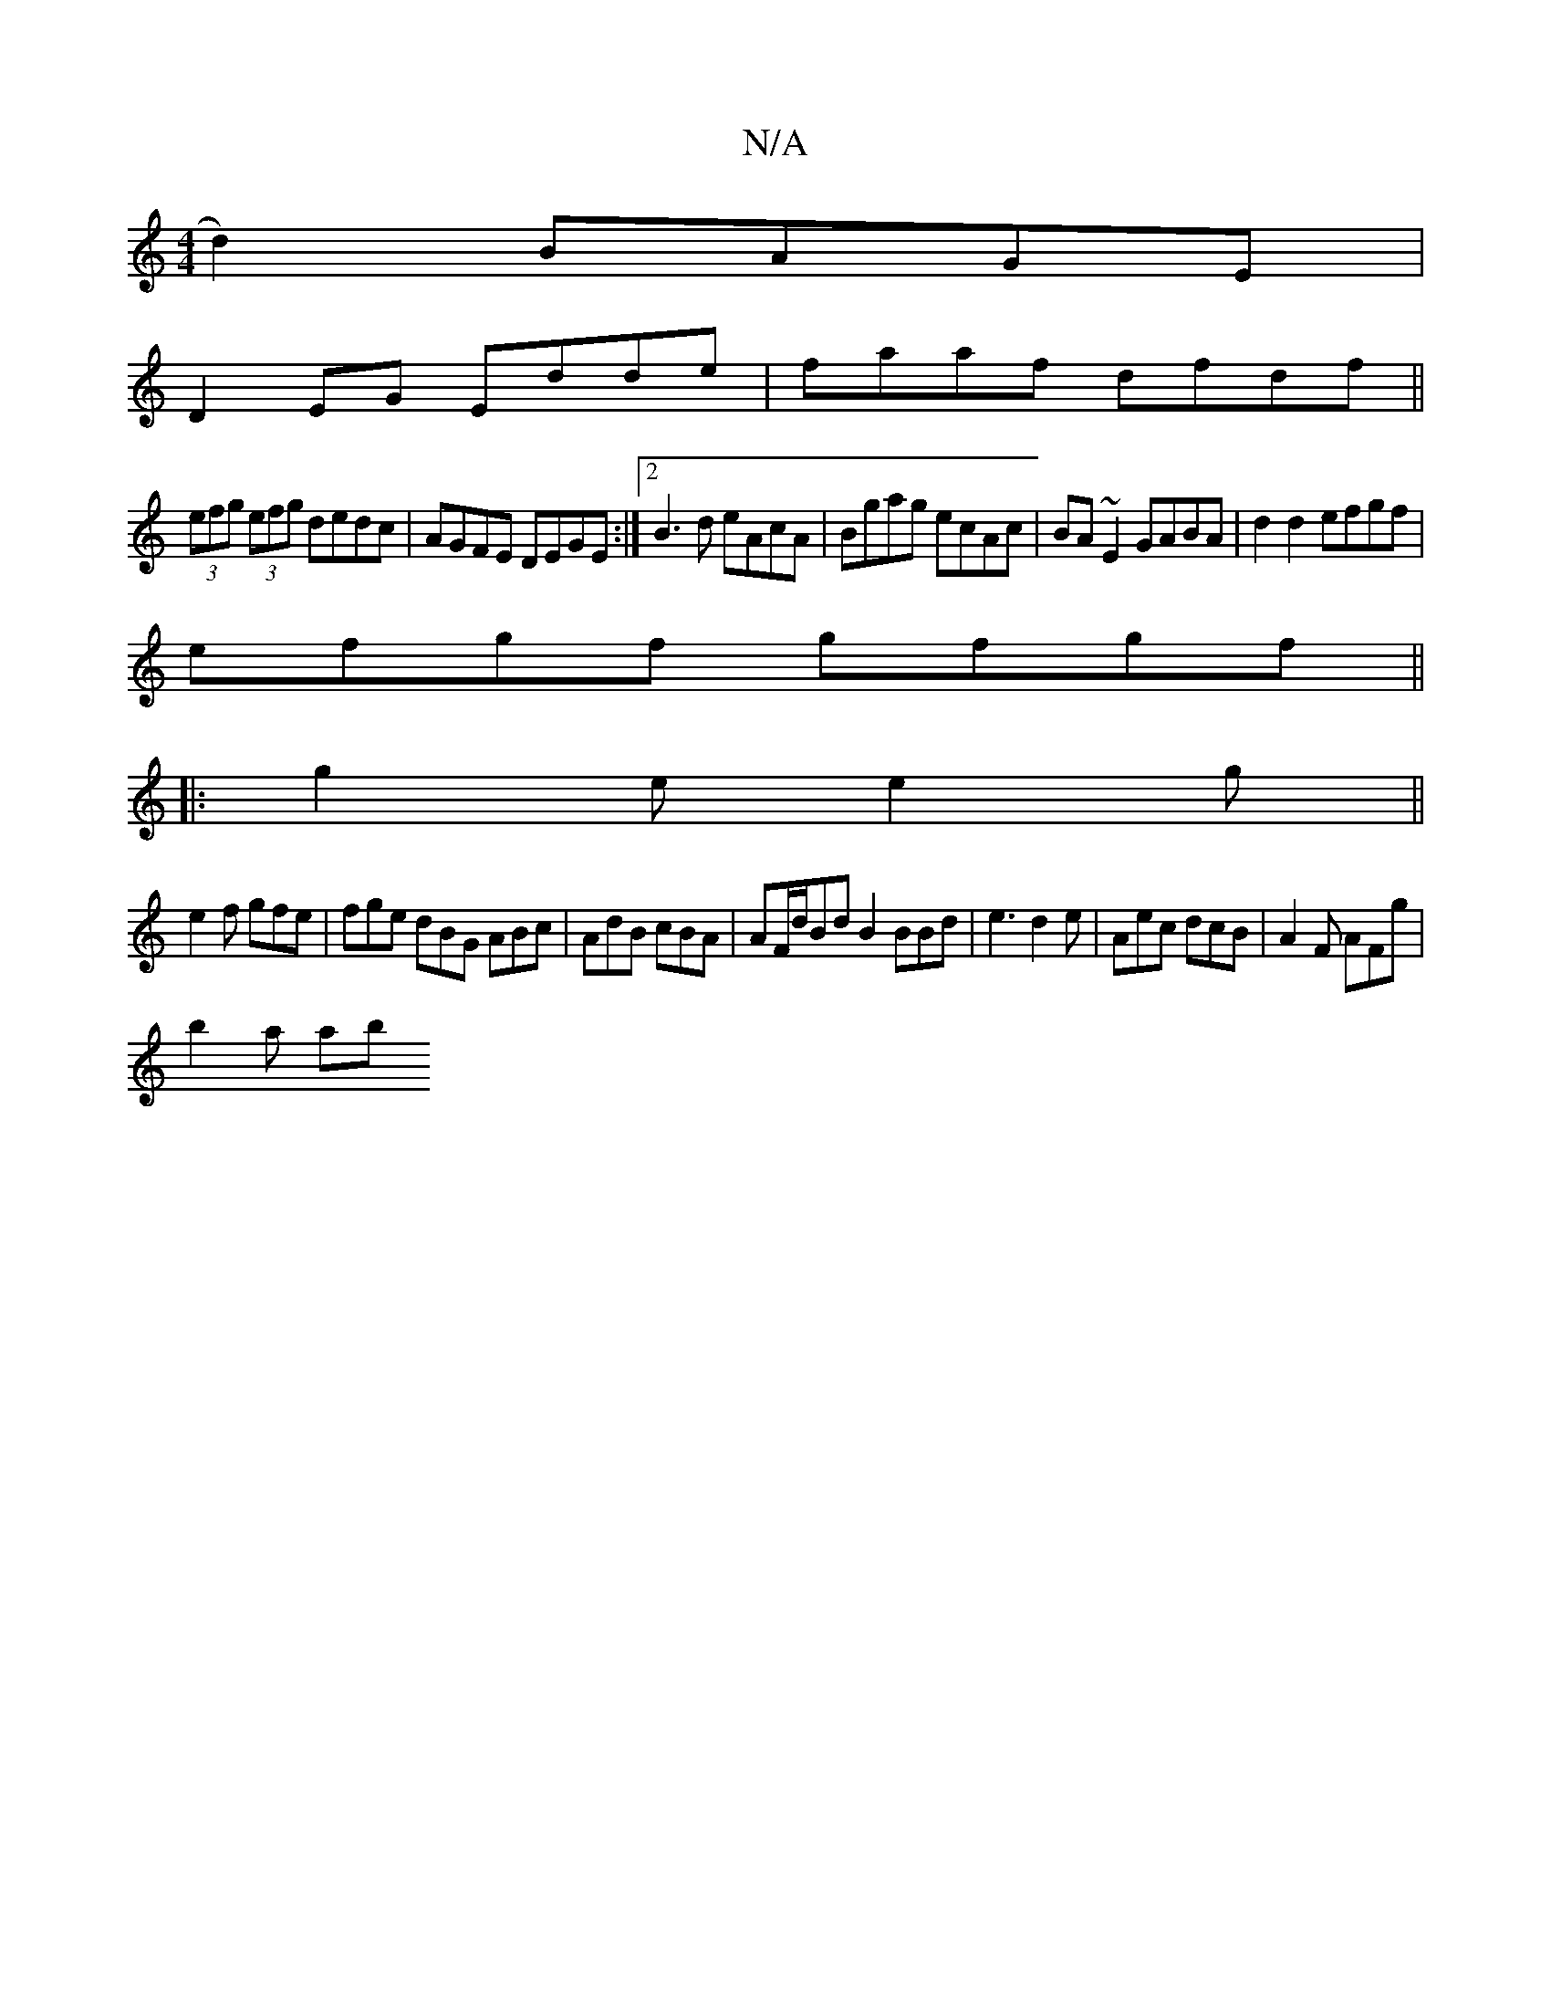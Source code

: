 X:1
T:N/A
M:4/4
R:N/A
K:Cmajor
2d2) BAGE|
D2 EG Edde|faaf dfdf||
(3efg (3efg dedc|AGFE DEGE:|2 B3d eAcA|Bgag ecAc|BA~E2 GABA|d2d2 efgf|
efgf gfgf||
|:g2e e2g||
e2f gfe|fge dBG ABc|AdB cBA|AF/d/BdB2BBd|e3 d2e|Aec dcB|A2F AFg|
b2a ab